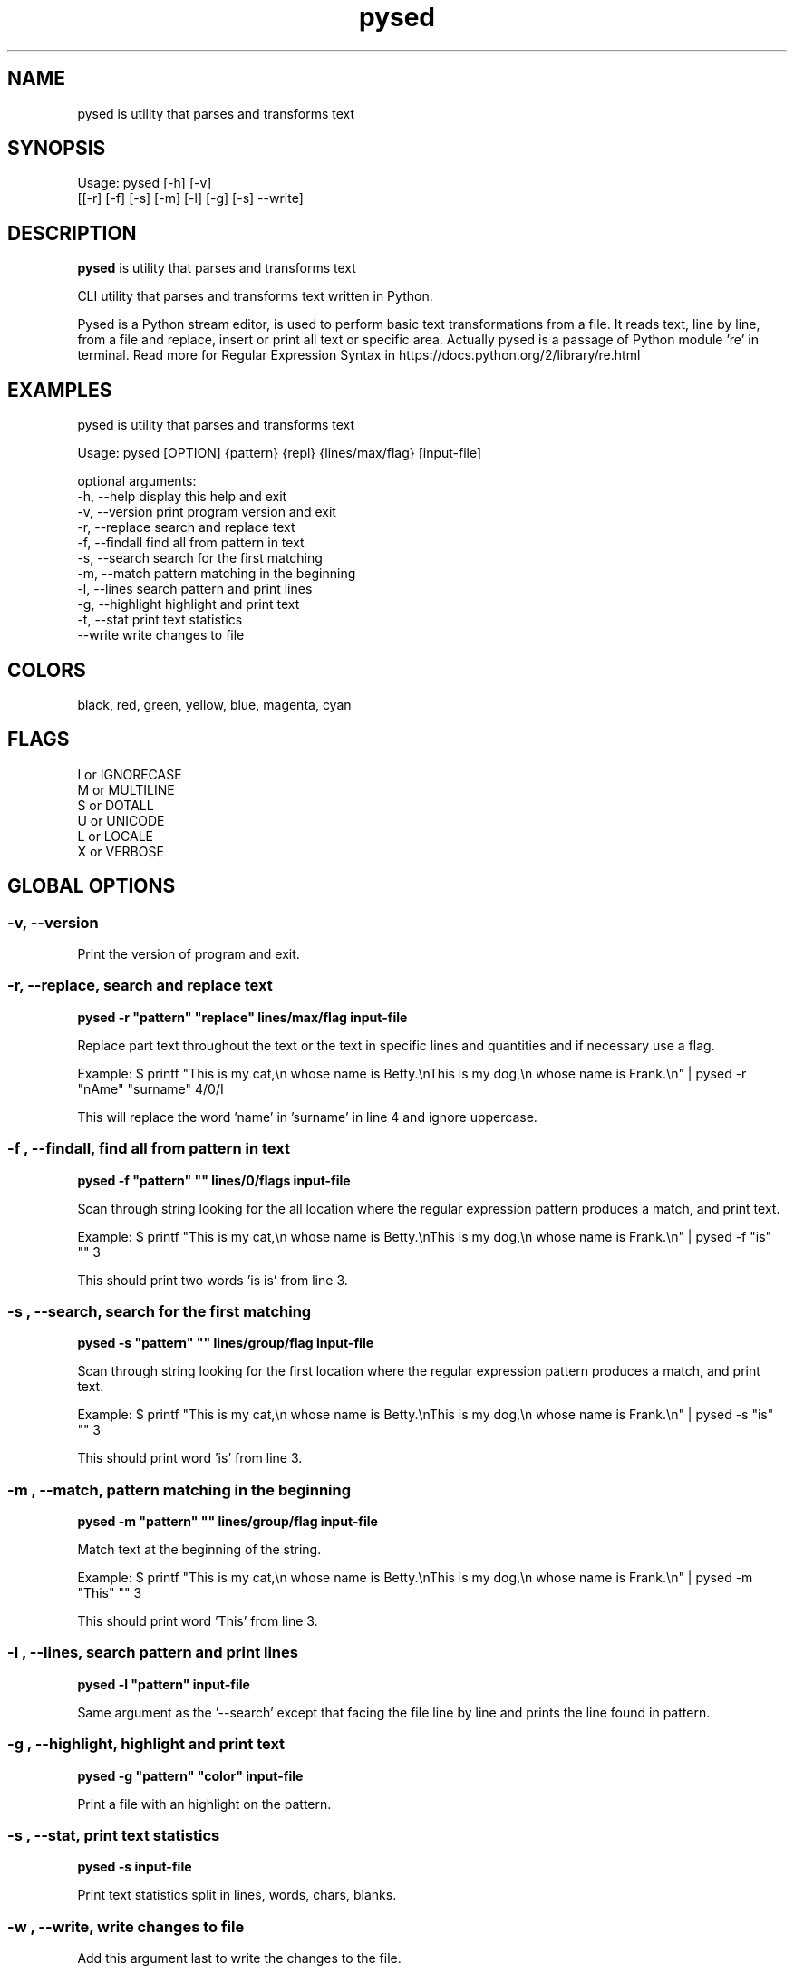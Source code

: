 .\"                                      -*- nroff -*-
.\" Copyright (C) 2014-2015 Dimitris Zlatanidis
.\"
.\" This program is free software: you can redistribute it and/or modify
.\" it under the terms of the GNU General Public License as published by
.\" the Free Software Foundation, either version 3 of the License, or
.\" (at your option) any later version.
.\"
.\" This program is distributed in the hope that it will be useful,
.\" but WITHOUT ANY WARRANTY; without even the implied warranty of
.\" MERCHANTABILITY or FITNESS FOR A PARTICULAR PURPOSE.  See the
.\" GNU General Public License for more details.
.\"
.TH pysed "10" "4 2015" "pysed"
.SH NAME
pysed is utility that parses and transforms text
.SH SYNOPSIS
Usage: pysed [-h] [-v]
             [[-r] [-f] [-s] [-m] [-l] [-g] [-s] --write]
.SH DESCRIPTION
\fBpysed\fP is utility that parses and transforms text
.PP
CLI utility that parses and transforms text written in Python.

Pysed is a Python stream editor, is used to perform basic text transformations 
from a file. It reads text, line by line, from a file and replace, insert or 
print all text or specific area. Actually pysed is a passage of Python module 're'
in terminal.
Read more for Regular Expression Syntax in https://docs.python.org/2/library/re.html

.SH EXAMPLES
pysed is utility that parses and transforms text

Usage: pysed [OPTION] {pattern} {repl} {lines/max/flag} [input-file]

optional arguments:
  -h, --help       display this help and exit
  -v, --version    print program version and exit
  -r, --replace    search and replace text
  -f, --findall    find all from pattern in text
  -s, --search     search for the first matching
  -m, --match      pattern matching in the beginning
  -l, --lines      search pattern and print lines
  -g, --highlight  highlight and print text
  -t, --stat       print text statistics
      --write      write changes to file

.SH COLORS
 black, red, green, yellow, blue, magenta, cyan
.PP
.SH FLAGS
 I or IGNORECASE
 M or MULTILINE
 S or DOTALL
 U or UNICODE
 L or LOCALE
 X or VERBOSE

.SH GLOBAL OPTIONS
.SS
\fB\-v\fP, \fB\-\-version\fP
Print the version of program and exit.

.SS -r, --replace, search and replace text
\fBpysed\fP \fB-r\fP \fB"pattern"\fP \fB"replace"\fP \fBlines/max/flag\fP \fBinput-file\fP
.PP
Replace part text throughout the text or the text in specific lines and quantities and 
if necessary use a flag.

Example:
$ printf "This is my cat,\\n whose name is Betty.\\nThis is my dog,\\n whose name is Frank.\\n" | pysed -r "nAme" "surname" 4/0/I

This will replace the word 'name' in 'surname' in line 4 and ignore uppercase.

.SS -f , --findall, find all from pattern in text
\fBpysed\fP \fB-f\fP \fB"pattern"\fP \fB""\fP \fBlines/0/flags\fP \fBinput-file\fP
.PP
Scan through string looking for the all location where the regular expression 
pattern produces a match, and print text. 

Example:
$ printf "This is my cat,\\n whose name is Betty.\\nThis is my dog,\\n whose name is Frank.\\n" | pysed -f "is" "" 3

This should print two words 'is is' from line 3.

.SS -s , --search, search for the first matching
\fBpysed\fP \fB-s\fP \fB"pattern"\fP \fB""\fP \fBlines/group/flag\fP \fBinput-file\fP
.PP
Scan through string looking for the first location where the regular expression 
pattern produces a match, and print text. 

Example:
$ printf "This is my cat,\\n whose name is Betty.\\nThis is my dog,\\n whose name is Frank.\\n" | pysed -s "is" "" 3

This should print word 'is' from line 3.

.SS -m , --match, pattern matching in the beginning
\fBpysed\fP \fB-m\fP \fB"pattern"\fP \fB""\fP \fBlines/group/flag\fP \fBinput-file\fP
.PP
Match text at the beginning of the string.

Example:
$ printf "This is my cat,\\n whose name is Betty.\\nThis is my dog,\\n whose name is Frank.\\n" | pysed -m "This" "" 3

This should print word 'This' from line 3.

.SS -l , --lines, search pattern and print lines
\fBpysed\fP \fB-l\fP \fB"pattern"\fP \fBinput-file\fP
.PP
Same argument as the '--search' except that facing the file line by line and prints
the line found in pattern.

.SS -g , --highlight, highlight and print text
\fBpysed\fP \fB-g\fP \fB"pattern"\fP \fB"color"\fP \fBinput-file\fP 
.PP
Print a file with an highlight on the pattern.

.SS -s , --stat, print text statistics
\fBpysed\fP \fB-s\fP \fBinput-file\fP
.PP
Print text statistics split in lines, words, chars, blanks.

.SS -w , --write, write changes to file
.PP
Add this argument last to write the changes to the file.

.SH HELP OPTION
Specifying the help option displays help for pysed itself, or a
command.
.br
For example:
  \fBpysed \-\-help\fP - display help for pysed

.SH AUTHOR
Dimitris Zlatanidis <d.zlatanidis@gmail.com>
.SH HOMEPAGE
https://github.com/dslackw/pysed
.SH COPYRIGHT
Copyright \(co 2014-2015 Dimitris Zlatanidis

.SH SEE ALSO
sed(1)
